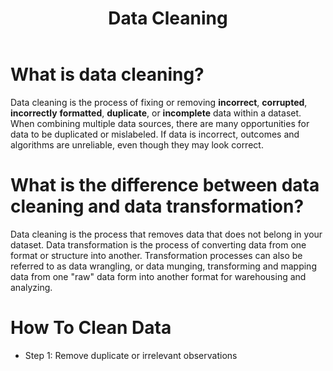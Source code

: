#+title: Data Cleaning

* What is data cleaning?
Data cleaning is the process of fixing or removing *incorrect*, *corrupted*, *incorrectly* *formatted*, *duplicate*, or *incomplete* data within a dataset. When combining multiple data sources, there are many opportunities for data to be duplicated or mislabeled. If data is incorrect, outcomes and algorithms are unreliable, even though they may look correct.

* What is the difference between data cleaning and data transformation?
Data cleaning is the process that removes data that does not belong in your dataset. Data transformation is the process of converting data from one format or structure into another. Transformation processes can also be referred to as data wrangling, or data munging, transforming and mapping data from one "raw" data form into another format for warehousing and analyzing.

* How To Clean Data
+ Step 1: Remove duplicate or irrelevant observations
